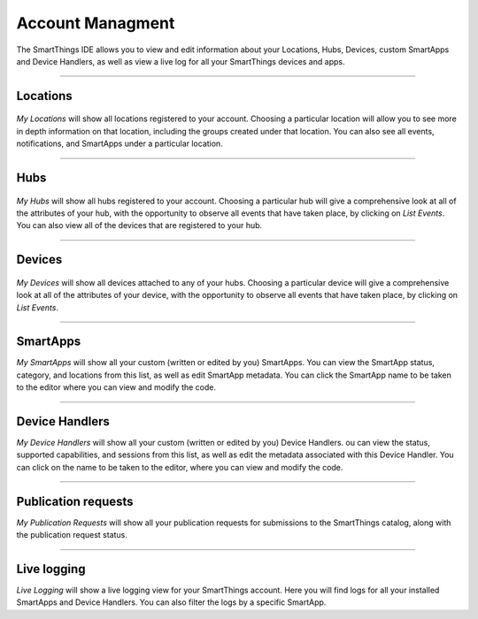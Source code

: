 Account Managment
=================

The SmartThings IDE allows you to view and edit information about your Locations, Hubs, Devices, custom SmartApps and Device Handlers, as well as view a live log for all your SmartThings devices and apps.

----

Locations
---------

.. figure:: ../img/ide/locations.png
   :alt: My Locations

*My Locations* will show all locations registered to your account.
Choosing a particular location will allow you to see more in depth information on that location, including the groups created under that location.
You can also see all events, notifications, and SmartApps under a particular location.

----

Hubs
----

.. figure:: ../img/ide/hub-list.png
   :alt: My Hubs

*My Hubs* will show all hubs registered to your account.
Choosing a particular hub will give a comprehensive look at all of the attributes of your hub, with the opportunity to observe all events that have taken place, by clicking on *List Events*.
You can also view all of the devices that are registered to your hub.

----

Devices
-------

.. figure:: ../img/ide/device-list.png
   :alt: My Devices

*My Devices* will show all devices attached to any of your hubs.
Choosing a particular device will give a comprehensive look at all of the
attributes of your device, with the opportunity to observe all events
that have taken place, by clicking on *List Events*.

----

SmartApps
---------

*My SmartApps* will show all your custom (written or edited by you) SmartApps.
You can view the SmartApp status, category, and locations from this list, as well as edit SmartApp metadata.
You can click the SmartApp name to be taken to the editor where you can view and modify the code.

----

Device Handlers
---------------

*My Device Handlers* will show all your custom (written or edited by you) Device Handlers.
ou can view the status, supported capabilities, and sessions from this list, as well as edit the metadata associated with this Device Handler.
You can click on the name to be taken to the editor, where you can view and modify the code.

----

Publication requests
--------------------

*My Publication Requests* will show all your publication requests for submissions to the SmartThings catalog, along with the publication request status.

----

Live logging
------------

*Live Logging* will show a live logging view for your SmartThings account.
Here you will find logs for all your installed SmartApps and Device Handlers.
You can also filter the logs by a specific SmartApp.
